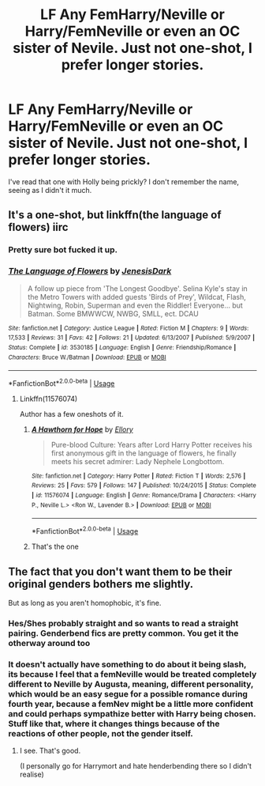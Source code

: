 #+TITLE: LF Any FemHarry/Neville or Harry/FemNeville or even an OC sister of Nevile. Just not one-shot, I prefer longer stories.

* LF Any FemHarry/Neville or Harry/FemNeville or even an OC sister of Nevile. Just not one-shot, I prefer longer stories.
:PROPERTIES:
:Author: nauze18
:Score: 21
:DateUnix: 1566567319.0
:DateShort: 2019-Aug-23
:FlairText: Request
:END:
I've read that one with Holly being prickly? I don't remember the name, seeing as I didn't it much.


** It's a one-shot, but linkffn(the language of flowers) iirc
:PROPERTIES:
:Author: Namzeh011
:Score: 2
:DateUnix: 1566578002.0
:DateShort: 2019-Aug-23
:END:

*** Pretty sure bot fucked it up.
:PROPERTIES:
:Author: nauze18
:Score: 3
:DateUnix: 1566579317.0
:DateShort: 2019-Aug-23
:END:


*** [[https://www.fanfiction.net/s/3530185/1/][*/The Language of Flowers/*]] by [[https://www.fanfiction.net/u/54238/JenesisDark][/JenesisDark/]]

#+begin_quote
  A follow up piece from 'The Longest Goodbye'. Selina Kyle's stay in the Metro Towers with added guests 'Birds of Prey', Wildcat, Flash, Nightwing, Robin, Superman and even the Riddler! Everyone... but Batman. Some BMWWCW, NWBG, SMLL, ect. DCAU
#+end_quote

^{/Site/:} ^{fanfiction.net} ^{*|*} ^{/Category/:} ^{Justice} ^{League} ^{*|*} ^{/Rated/:} ^{Fiction} ^{M} ^{*|*} ^{/Chapters/:} ^{9} ^{*|*} ^{/Words/:} ^{17,533} ^{*|*} ^{/Reviews/:} ^{31} ^{*|*} ^{/Favs/:} ^{42} ^{*|*} ^{/Follows/:} ^{21} ^{*|*} ^{/Updated/:} ^{6/13/2007} ^{*|*} ^{/Published/:} ^{5/9/2007} ^{*|*} ^{/Status/:} ^{Complete} ^{*|*} ^{/id/:} ^{3530185} ^{*|*} ^{/Language/:} ^{English} ^{*|*} ^{/Genre/:} ^{Friendship/Romance} ^{*|*} ^{/Characters/:} ^{Bruce} ^{W./Batman} ^{*|*} ^{/Download/:} ^{[[http://www.ff2ebook.com/old/ffn-bot/index.php?id=3530185&source=ff&filetype=epub][EPUB]]} ^{or} ^{[[http://www.ff2ebook.com/old/ffn-bot/index.php?id=3530185&source=ff&filetype=mobi][MOBI]]}

--------------

*FanfictionBot*^{2.0.0-beta} | [[https://github.com/tusing/reddit-ffn-bot/wiki/Usage][Usage]]
:PROPERTIES:
:Author: FanfictionBot
:Score: 2
:DateUnix: 1566578019.0
:DateShort: 2019-Aug-23
:END:

**** Linkffn(11576074)

Author has a few oneshots of it.
:PROPERTIES:
:Author: RTCielo
:Score: 5
:DateUnix: 1566579240.0
:DateShort: 2019-Aug-23
:END:

***** [[https://www.fanfiction.net/s/11576074/1/][*/A Hawthorn for Hope/*]] by [[https://www.fanfiction.net/u/1614796/Ellory][/Ellory/]]

#+begin_quote
  Pure-blood Culture: Years after Lord Harry Potter receives his first anonymous gift in the language of flowers, he finally meets his secret admirer: Lady Nephele Longbottom.
#+end_quote

^{/Site/:} ^{fanfiction.net} ^{*|*} ^{/Category/:} ^{Harry} ^{Potter} ^{*|*} ^{/Rated/:} ^{Fiction} ^{T} ^{*|*} ^{/Words/:} ^{2,576} ^{*|*} ^{/Reviews/:} ^{25} ^{*|*} ^{/Favs/:} ^{579} ^{*|*} ^{/Follows/:} ^{147} ^{*|*} ^{/Published/:} ^{10/24/2015} ^{*|*} ^{/Status/:} ^{Complete} ^{*|*} ^{/id/:} ^{11576074} ^{*|*} ^{/Language/:} ^{English} ^{*|*} ^{/Genre/:} ^{Romance/Drama} ^{*|*} ^{/Characters/:} ^{<Harry} ^{P.,} ^{Neville} ^{L.>} ^{<Ron} ^{W.,} ^{Lavender} ^{B.>} ^{*|*} ^{/Download/:} ^{[[http://www.ff2ebook.com/old/ffn-bot/index.php?id=11576074&source=ff&filetype=epub][EPUB]]} ^{or} ^{[[http://www.ff2ebook.com/old/ffn-bot/index.php?id=11576074&source=ff&filetype=mobi][MOBI]]}

--------------

*FanfictionBot*^{2.0.0-beta} | [[https://github.com/tusing/reddit-ffn-bot/wiki/Usage][Usage]]
:PROPERTIES:
:Author: FanfictionBot
:Score: 4
:DateUnix: 1566579256.0
:DateShort: 2019-Aug-23
:END:


***** That's the one
:PROPERTIES:
:Author: Namzeh011
:Score: 1
:DateUnix: 1566579523.0
:DateShort: 2019-Aug-23
:END:


** The fact that you don't want them to be their original genders bothers me slightly.

But as long as you aren't homophobic, it's fine.
:PROPERTIES:
:Author: Tokimi-
:Score: -20
:DateUnix: 1566584739.0
:DateShort: 2019-Aug-23
:END:

*** Hes/Shes probably straight and so wants to read a straight pairing. Genderbend fics are pretty common. You get it the otherway around too
:PROPERTIES:
:Author: RenegadeNine
:Score: 18
:DateUnix: 1566584899.0
:DateShort: 2019-Aug-23
:END:


*** It doesn't actually have something to do about it being slash, its because I feel that a femNeville would be treated completely different to Neville by Augusta, meaning, different personality, which would be an easy segue for a possible romance during fourth year, because a femNev might be a little more confident and could perhaps sympathize better with Harry being chosen. Stuff like that, where it changes things because of the reactions of other people, not the gender itself.
:PROPERTIES:
:Author: nauze18
:Score: 11
:DateUnix: 1566585612.0
:DateShort: 2019-Aug-23
:END:

**** I see. That's good.

(I personally go for Harrymort and hate henderbending there so I didn't realise)
:PROPERTIES:
:Author: Tokimi-
:Score: -13
:DateUnix: 1566585761.0
:DateShort: 2019-Aug-23
:END:
